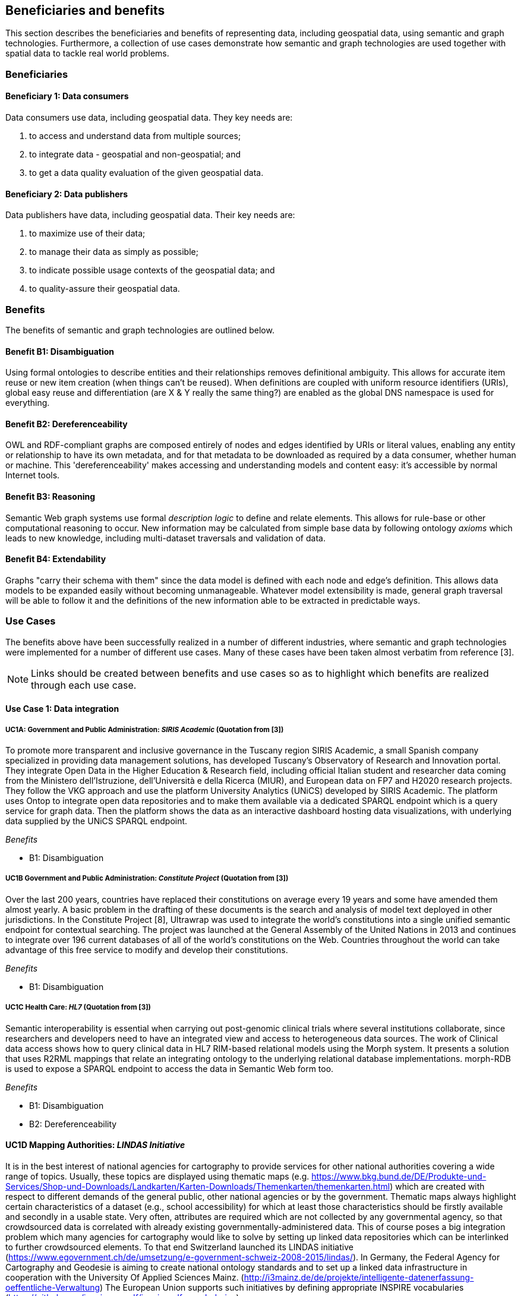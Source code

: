 == Beneficiaries and benefits

This section describes the beneficiaries and benefits of representing data, including geospatial data, using semantic and graph technologies. Furthermore, a collection of use cases demonstrate how semantic and graph technologies are used together with spatial data to tackle real world problems.

=== Beneficiaries

==== Beneficiary 1: Data consumers

Data consumers use data, including geospatial data. They key needs are:

1. to access and understand data from multiple sources;

2. to integrate data - geospatial and non-geospatial; and

3. to get a data quality evaluation of the given geospatial data.

==== Beneficiary 2: Data publishers

Data publishers have data, including geospatial data. Their key needs are:

1. to maximize use of their data;

2. to manage their data as simply as possible;

3. to indicate possible usage contexts of the geospatial data; and

4. to quality-assure their geospatial data.

=== Benefits

The benefits of semantic and graph technologies are outlined below.

==== Benefit B1: Disambiguation

Using formal ontologies to describe entities and their relationships removes definitional ambiguity. This allows for accurate item reuse or new item creation (when things can't be reused). When definitions are coupled with uniform resource identifiers (URIs), global easy reuse and differentiation (are X & Y really the same thing?) are enabled as the global DNS namespace is used for everything.

==== Benefit B2: Dereferenceability

OWL and RDF-compliant graphs are composed entirely of nodes and edges identified by URIs or literal values, enabling any entity or relationship to have its own metadata, and for that metadata to be downloaded as required by a data consumer, whether human or machine. This 'dereferenceability' makes accessing and understanding models and content easy: it's accessible by normal Internet tools.

==== Benefit B3: Reasoning

Semantic Web graph systems use formal _description logic_ to define and relate elements. This allows for rule-base or other computational reasoning to occur. New information may be calculated from simple base data by following ontology _axioms_ which leads to new knowledge, including multi-dataset traversals and validation of data.


==== Benefit B4: Extendability

Graphs "carry their schema with them" since the data model is defined with each node and edge's definition. This allows data models to be expanded easily without becoming unmanageable. Whatever model extensibility is made, general graph traversal will be able to follow it and the definitions of the new information able to be extracted in predictable ways.

=== Use Cases

The benefits above have been successfully realized in a number of different industries, where semantic and graph technologies were implemented for a number of different use cases. Many of these cases have been taken almost verbatim from reference [3].

NOTE: Links should be created between benefits and use cases so as to highlight which benefits are realized through each use case.

==== Use Case 1: Data integration

===== UC1A: Government and Public Administration: _SIRIS Academic_ (Quotation from [3])

To promote more transparent and inclusive governance in the Tuscany region SIRIS Academic, a small Spanish company specialized in providing data management solutions, has developed Tuscany’s Observatory of Research and Innovation portal. They integrate Open Data in the Higher Education & Research field, including official Italian student and researcher data coming from the Ministero dell’Istruzione, dell’Università e della Ricerca (MIUR), and European data on FP7 and H2020 research projects. They follow the VKG approach and use the platform University Analytics (UNiCS) developed by SIRIS Academic. The platform uses Ontop to integrate open data repositories and to make them available via a dedicated SPARQL endpoint which is a query service for graph data. Then the platform shows the data as an interactive dashboard hosting data visualizations, with underlying data supplied by the UNiCS SPARQL endpoint.

_Benefits_

* B1: Disambiguation

===== UC1B Government and Public Administration: _Constitute Project_ (Quotation from [3])

Over the last 200 years, countries have replaced their constitutions on average every 19 years and some have amended them almost yearly. A basic problem in the drafting of these documents is the search and analysis of model text deployed in other jurisdictions. In the Constitute Project [8], Ultrawrap was used to integrate the world’s constitutions into a single unified semantic endpoint for contextual searching. The project was launched at the General Assembly of the United Nations in 2013 and continues to integrate over 196 current databases of all of the world’s constitutions on the Web. Countries throughout the world can take advantage of this free service to modify and develop their constitutions.

_Benefits_

* B1: Disambiguation

===== UC1C Health Care: _HL7_ (Quotation from [3])

Semantic interoperability is essential when carrying out post-genomic clinical trials where several institutions collaborate, since researchers and developers need to have an integrated view and access to heterogeneous data sources. The work of Clinical data access shows how to query clinical data in HL7 RIM-based relational models using the Morph system. It presents a solution that uses R2RML mappings that relate an integrating ontology to the underlying relational database implementations. morph-RDB is used to expose a SPARQL endpoint to access the data in Semantic Web form too.

_Benefits_

* B1: Disambiguation

* B2: Dereferenceability

==== UC1D Mapping Authorities: _LINDAS Initiative_

It is in the best interest of national agencies for cartography to provide services for other national authorities covering a wide range of topics. Usually, these topics are displayed using thematic maps (e.g. https://www.bkg.bund.de/DE/Produkte-und-Services/Shop-und-Downloads/Landkarten/Karten-Downloads/Themenkarten/themenkarten.html) which are created with respect to different demands of the general public, other national agencies or by the government. Thematic maps always highlight certain characteristics of a dataset (e.g., school accessibility) for which at least those characteristics should be firstly available and secondly in a usable state. Very often, attributes are required which are not collected by any governmental agency, so that crowdsourced data is correlated with already existing governmentally-administered data. This of course poses a big integration problem which many agencies for cartography would like to solve by setting up linked data repositories which can be interlinked to further crowdsourced elements. To that end Switzerland launched its LINDAS initiative (https://www.egovernment.ch/de/umsetzung/e-government-schweiz-2008-2015/lindas/). In Germany, the Federal Agency for Cartography and Geodesie is aiming to create national ontology standards and to set up a linked data infrastructure in cooperation with the University Of Applied Sciences Mainz. (http://i3mainz.de/de/projekte/intelligente-datenerfassung-oeffentliche-Verwaltung) The European Union supports such initiatives by defining appropriate INSPIRE vocabularies (https://github.com/inspire-eu-rdf/inspire-rdf-vocabularies).

_Benefits_

* B1: Disambiguation

* B2: Dereferenceability

===== UC1E Government and Public Administration: _Italian Public Debt Directorate_ (Quotation from [3])

The Italian Public Debt Directorate is responsible for various matters, such as issuance and management of the public debt, and analysis of the problems inherent to its management. The Directorate is organized into offices that deal with specific aspects, and each sub-unit has an understanding of a particular portion of the public debt domain. However, a shared and formalized description of the relevant concepts and relations in the whole domain was missing, since data were managed by different systems in different offices, and their structure had been heavily modified and updated to serve specific application needs. There was a clear need to coordinate and integrate the data of the various sub-units. The work of the Italian Public Dept Directorate presented a project for addressing this issue. They developed the Public Debt Ontology to formalize the whole domain of the Italian public debt. The VKG system Mastro Studio has been used to provide a comprehensive software environment. Users can take advantage of the wiki-like documentation of the ontology to access both its graphical representation and its OWL2 specification.

_Benefits_

* B1: Disambiguation

* B2: Dereferenceability

==== Use Case 2: Data Product metadata

===== UC2 Construction: _Semantic Construction Project Engineering (SCOPE) Project_

With the heterogeneous environment of the construction sector, providing suitable product descriptions for any use case and software application is hard to achieve. While open source exchange formats, i.e., IFC and STEP, can be used to describe products in a uniform manner to realize a communication across domains, the amount of required geometric detail is not addressed. For example, lights to indicate emergency exits are needed in different geometric detail. The electrical engineer only needs to know the position of the lighting fixture, whereas the architect requires the bounding box to consider for the design and safety engineers want to know the material, color and shape of the lighting fixture to ensure that is clearly visible. On the other hand, the manufacturer needs to model the product in its highest geometrical detail for their own production chain.

If the manufacturer provides the highest geometrical detail, the product description will become too large to be handled if multiple instances are placed within the model. Hence, the geometrical detail needs to be broken down, ideally individually in respective of singular use cases, resulting in multiple geometry descriptions for the same object. By applying Linked Data, the attachment of multiple geometry descriptions to a singular object can be realized easily, maintaining means to differentiate between the descriptions and identify singular ones to connect them to their respective use cases. Yet, if the original geometry description changes, the derived geometry descriptions must be identified and updated, as well. This topic is, amongst others, considered in the Semantic Construction Project Engineering (SCOPE) research project funded by the German government and conducted by Ed. Züblin AG, Technische Universität Darmstadt and Fraunhofer Institute for Solar Energy (https://www.projekt-scope.de/).

_Benefits_

* B1: Disambiguation

* B2: Dereferenceability

* B4: Extendability

==== Use Case 3: Recording Provenance

===== UC3A Environmental Science: _Australian Bioregional Assessments Programme_

To assemble the lineage of data processed by multiple systems and perhaps also by humans, manually, a consistent yet flexible lineage/provenance model is needed. Consistency of patterning is needed to ensure interoperability for information from multiple sources and yet flexibility is needed to accommodate different granularities of processing steps recorded. The PROV Data Model [6] is a graph-based generic, but easily extensible/specializable model for provenance representation. PROV information can be sampled (queried) to aggregate detailed low-level provenance, or drilled into for deeper details where they exist. The standard RDF format used by ontology variants of PROV allow for its storage in standard Semantic Web systems and accessibility via standard SPARQL queries. The strong definitions within PROV prevent unknown log formats being encountered in the future. The Australian Bioregional Assessments Programme [7] used PROV to record both dataset-level provenance (what the ancestors of data sets are) and also fine-grained processing steps for individual data elements within data sets meaning this very varied provenance can, nonetheless, be stored in one system and accessed sensibly.

_Benefits_

* B1: Disambiguation

* B2: Dereferenceability

* B4: Extendability

===== UC3B Libraries and Museums: _German National Library and British Museum_

To preserve the national heritage of countries, libraries and museums have the task to collect information about artifacts, relate artifacts to other similar artifacts in different museums and to create a historic context for people to understand the artifacts provenance. Those tasks are more and more frequently achieved using linked data technologies and ontologies modeling the necessary data using appropriate vocabularies. One example is the German National Library which since many years develops the "Gemeinsame Normdatei" GND ontology (https://d-nb.info/standards/elementset/gnd) including a geospatial component designed to locate the artifacts origins and the origins of their creators. The British museum created a SPARQL endpoint based on Blazegraph which contains similar information about the artifacts displayed in the British museum.

_Benefits_

* B1: Disambiguation

* B2: Dereferenceability

===== UC3C Architecture, Engineering and Construction: _Niras_

During the design stages of a construction project, the building’s design changes quite rapidly, and often there are derived consequences of these changes. The cooling demand of a zone is dependent on the solar heat gain through windows and if the windows change, so does the cooling demand. This affects the capacity requirement of the fan coil in the room and potentially the size of the pipes supplying this fan coil, the pump circulating the cooling water and the size of the chiller.

The Danish consulting engineering company Niras uses Linked Data to model these interdependencies. The architect’s BIM model is translated from its internal data model through the vendor supplied Revit API into an AEC knowledge graph [13] described with the Building Topology Ontology (BOT) [14]. A direct communication between the BIM authoring tool and an OPM-REST API (https://github.com/MadsHolten/OPM-REST) ensures that property changes are captured and described using the Ontology for Property Management (OPM). Small task specific web applications access and extend the knowledge graph through SPARQL queries and uses OPM to relate a derived property to the properties that will affect it. In the current setup, 2D-geometry is extracted as WKT literals and 3D-geometry as OBJ literals. Geometry changes are registered by string comparison. In the UI, the state of the model geometry at the beginning and end of a given time interval is visualized.

_Benefits_

* B2: Dereferenceability

* B4: Extendability

==== Use Case 4: Data analysis

===== UC4 Oil and Gas Industry: _Equinor_ (Quotation from [3])

One of the common tasks for geologists at Equinor (Norway) is to find new exploitable accumulations of oil or gas in given areas by analyzing data about those areas in a timely manner. However, gathering the required data is not a trivial task since it is stored in multiple complex and large data sources, including EPDS, Recall, CoreDB, GeoChemDB, OpenWorks, Compass and NPD FactPages. Construction of complex queries is sometimes beyond Equinor geologists, so they have to communicate their needs to IT specialists who then turn them into queries. This drastically affects the efficiency of finding the right data to back decision making. The work of Equinor describes how the data access and integration challenges in Equinor have been addressed by adopting the VKG-based system Optique, which relies on the following tools:

1. the bootstrapper BootOX to create ontologies and mappings from relational databases in a semi-automatic fashion;

2. the VKG system Ontop to perform query reformulation;

3. the federator Exareme to evaluate the reformulated queries over the federated DBs; and

4. the query formulation module OptiqueVQS to support query construction for engineers with a limited IT background.

_Benefits_

* B1: Disambiguation

* B3: Reasoning

==== Use Case 5: Diagnoses

===== UC5A Industrial Machinery: _Siemens_ (Quotation from [3])

Siemens Energy runs several service centers that remotely monitor and perform diagnostics for several thousand appliances, such as gas and steam turbines, generators and compressors installed in power plants. For performing reactive and predictive diagnostics at Siemens, data access and integration of both static data (e.g., configuration and structure of turbines) and dynamic data (e.g., sensor data) are particularly important but very challenging. The work of Siemens addressed these data access requirements by using the Optique platform as a VKG solution, similar to the Equinor use case.

_Benefits_

* B1: Disambiguation

* B3: Reasoning

===== UC5B Health Care: _Diagnosis of Diabetes_ (Quotation from [3])

Improving health care for people with chronic conditions requires clinical information systems that support integrated care and information exchange. The adoption of an approach based on semantic information simplifies the use of multiple and diversified Electronic Health Records (EHRs). Within the work described in E-health data access, a Diabetes Mellitus Ontology (DMO) has been developed, and has been used to diagnose patients with diabetes, and automatically identify them by analyzing EHRs. Specifically, by using Ontop, the EHR data from a general practice (with almost 1,000 active patients) could be queried via SPARQL. The accuracy of the algorithm for automatic identification of patients with diabetes was validated by performing a manual audit of the EHRs, and considered good enough for the purpose. Not surprisingly, the accuracy of the automatic method was influenced by data quality, such as incorrect data due to mistaken units of measurement, unavailable data due to lack of or wrong documentation, and data management errors.

_Benefits_

* B1: Disambiguation

* B3: Reasoning

==== Use Case 6: Simplified Access to Heterogeneous Data

===== UC6A Digital Humanities: _EPNet Project_ (Quotation from [3])

Historians, especially in Digital Humanities (DH), are starting to use new data sets to aggregate information about history. These are collections of data, information and knowledge that are devoted to the preservation of the legacy of tangible and intangible culture inherited from previous generations. In the project Production and distribution of food during the Roman Empire: Economics and Political Dynamics (EPNet), the work of EPNet project presents a framework that eases the access of scholars to much food information during the Roman Empire, distributed across different data sources. The proposed approach relies on the VKG paradigm to integrate the following data sets:

1. the EPNet relational repository;

2. the Heidelberg Epigraphic database; and

3. Pleiades, an open-access digital gazetteer for ancient history.

An ontology provides the historians with a clear point of access and a unified and unambiguous conceptual view over these data sets.

_Benefits_

* B1: Disambiguation

* B2: Dereferenceability

===== UC6B Archaeology: _Archaelogy and the Semantic Web_

Digital Archaeologists working in DH deal with a lot of heterogeneous data, which is not standardized at all. Semantic technologies and the use of Linked Open Data promises to revolutionize the digital workflow [https://eprints.soton.ac.uk/206421/]. As the most digital semantic DH project they are referenced by the International Committee for Documentation (CIDOC) Conceptual Reference Model (CRM) [http://www.cidoc-crm.org/] and its extensions, especially CRMgeo[https://link.springer.com/article/10.1007/s00799-016-0192-4]. Famous data collections which model object types in their domain and publish them as LOD are nomisma (coins) [http://nomisma.org/], kerameikos (ancient ceramics) [http://kerameikos.org/], Open Context [https://opencontext.org/], the iDAI world [https://idai.world/] of the German Archaeological Institute, finds.org [https://finds.org.uk/], and Regnum Francorum Online [http://francia.ahlfeldt.se/index.php]. Furthermore, Linked Data networks of the Computer Applications and Quantitative Methods in Archaeology (CAA) conference – Little Minions, Data Dragons – and of the Linked Pasts Community (related to the LOD Pelagios Commons network[http://commons.pelagios.org/) – Linked Pipes – try to build up a LOD network of tools, workflows and data of the CH domain[http://squirrelnator.squirrel.link/]. Moreover, smaller projects are publishing tools, e.g. for modelling vagueness in graphs like the Academic Meta Tool [http://academic-meta-tool.xyz/] to enable the scientific community to handle fuzzy (geographical) relations [http://unold.net/research/p_dls_20170320.pdf].

_Benefits_

* B1: Disambiguation

* B2: Dereferenceability

==== Use Case 7: Integrating Aspatial and Spatial Data

===== UC7A Maritime security: _Real-time Maritime Situational Awareness System_ (Quotation from [3])

The maritime security domain presents a need for efficient combining and processing of dynamic (real-time) and static vessel data that come from heterogeneous sources. The project Real-time Services for the Maritime Security (EMSec) needed to integrate static, real-time and geospatial data, including:

1. static vessel metadata;

2. open data like GeoNames and OpenStreetMap;

3. large radar and satellite images; and

4. real-time vessel data (approximately 1,000 vessel positions are acquired per second).

To address this objective, the system Real-time Maritime Situation Awareness System (RMSAS), which relies on the VKG technology, has been developed. RMSAS uses Ontop (with the Ontop-spatial extension) to expose the data mentioned above as SPARQL endpoints. The Web-based tool Sextantis then used to visualize the results on temporally-enabled maps combining geospatial and temporal results from different (Geo)SPARQL endpoints.

_Benefits_

* B1: Disambiguation

* B2: Dereferenceability

* B3: Reasoning

* B4: Extendability

===== UC7B Heritage: _Flemish Cities in Transition_

During built heritage projects (e.g. restoration, maintenance, historical research) a large amount of stakeholders collaborate. Each stakeholder assembles and generates a wide variety of data, including 2D and 3D geometries ranging from survey geometry (e.g., a point cloud or complex mesh), over 2D plans and maps (historical situation, previous restorations, derived from survey data, etc.) to volumetric 3D models. These geometries are used to get an overview of the historical and existing situation of the building, for communicating the location of damages or valuable historical elements in the building or to express the intention of the restoration design. Because of the wide variety of geometric data, a large amount of common geometry schemas (text-based and binary, open and proprietary) are currently used in practice.

Instead of developing RDF-based geometry schemas for each existing geometry schema (OBJ, E57, X3D, STEP, WKT, etc.), alternative methods such as the application of RDF literals are considered. These literals can embed geometry descriptions (similar to GeoSPARQL 1.0 but for any geometry schema) or reference external geometry files in their original geometry schema. In that case, the usage of existing geometry schemas and their tools can be continued. Built heritage stakeholders need to be able to link such geometry descriptions to building elements, damages and building spaces they describe. Each described object can have multiple geometry descriptions (different geometry schema, describing an object at multiple moments in time, different amount of detailing/resolution, etc.), potentially coming from different stakeholders. Geometry metadata (accuracy,  author, resolution, derived geometry descriptions, file size, etc.) is necessary to reuse the geometry in a collaborative setting as it gives an indication of the geometry provenance. Other metadata (used geometry schema, coordinate system, etc.) might help users in the automatic processing of the data by their geometry applications.

Three domain independent ontology modules have been developed in previous collaborative research and are applied in a built heritage PhD research project named “Flemish Cities in Transition” [9]. These ontologies include the Ontology for Managing Geometry (OMG - https://w3id.org/omg#) [10], the File Ontology for Geometry formats (FOG - https://w3id.org/fog#) [11] and the Geometry Metadata Ontology (GOM - https://w3id.org/gom#).

_Benefits_

* B1: Disambiguation

* B2: Dereferenceability

===== UC7C Buildings: _Prime2_

Geometric data plays a central role in the geospatial domain, architectural design and construction industry. For upcoming, new approaches on how to store building data, such as the Semantic Web, however, no universal common agreement exists on the combination of geometric and non-geometric data. Thus, it can be unclear to users on how to represent their geometries, leading to a decelerated application and advancement of making building data available over the web. This gap can only be bridged if a common approach on the representation of geometries on the web is achieved.

In Ireland, the Ordnance Survey Ireland (OSi) has a substantial dataset (over 50 million objects), called Prime2, which includes not only GIS data (polygon footprint, geodetic coordinate), but also additional building-specific data (form and function). The ADAPT research centre working with the Ordnance Survey Ireland has begun publication of their geospatial data using GeoSPARQL [12], with a subset of their buildings data (building name, geolocation, and form and function) in the county of Galway now being available as RDF (http://data.geohive.ie/downloadAndQuery.html).

This provides authoritative URIs for Irish buildings which can be used to interlink building data from other domains, such as products, sensors, energy, etc. The potential also exists to support the conversion of their 2D building footprints into a simple 3D geometric model, given some additional properties (height). An existing schema such as the Industry Foundation Classes, and ifcOWL serialization can be supported, but tend to be overly verbose (use of lists for each vertex in a point for example) and geometric and non-geometric data are overly entwined. The possibility to define 3D geometries using less complex geometry schemas would be a huge advantage within the building information modeling domain. This is an important step towards the iterative integration of ever more complex BIM models which can support a range of different use cases into the wider web of data.

_Benefits_

* B1: Disambiguation

* B2: Dereferenceability

* B4: Extendability

==== Use Case 8: Data Mining

===== UC8 Cybersecurity: _EBITmax_ (Quotation from [3])

Process mining techniques are able to extract knowledge from event log data, which is often available in today’s information systems. Process mining tools normally assume that the data to be analyzed are already organized in some specific textual (XML based) format, notably IEEE standard for eXtensible Event Stream (XES) for achieving interoperability in event logs and event streams. However, in practice, many companies have custom IT infrastructure that maintains the data relevant for process logs, e.g., in relational databases, and hence in forms not compliant with the XES standard. To cope with this kind of problem, the approach proposed exploits a VKG based framework and associated methodology for the extraction of XES event logs from relational data sources. This approach is implemented in OnProm, which provides a complete tool-chain that:

1. allows for describing event logs by means of suitable annotations of a conceptual model of the available data;

2. exploits the Ontop system for the actual log extraction; and

3. is fully integrated with the well-known ProM process mining framework.

It has been tested in EBITmax, an Italian company that provides consultancy services in program management and business process management for small and large enterprises, and that has incorporated process mining to complement its standard consultancy services. The experimentation has shown the added value and flexibility of an approach based on semantics for the semi-automatic generation of process logs from legacy data.

_Benefits_

* B1: Disambiguation

* B2: Dereferenceability

* B4: Extendability

==== Use Case 9: Improving Search

===== UC9 Smart Cities: _DALI_ (Quotation from [3])

Smart City applications rely on large amounts of data retrieved from sensors, social networks or government authorities. Open data and data from existing enterprise systems are two valuable data sources. However, open data are often published in a tabular form with little or incomplete schema information, while enterprise applications typically rely on complex relational schemas. There is a clear need to make city-specific information easy to consume and combine at low cost, but this proves to be a difficult task. The work of IBM Ireland presents the system DALI, which exploits Linked Data to provide federated entity search and spatial exploration across hundreds of information sources containing open and enterprise data pertaining to cities. Ontop is used as the VKG solution, and mappings are created using a rule and pattern-based entity extraction mechanism to detect different kinds of entities. The DALI system has been evaluated in two scenarios:

1. Data Engineers bring together public and enterprise data sets about public safety; and

2. Knowledge Engineers and domain-experts build a view of health and social care providers for vulnerable populations.

_Benefits_

* B1: Disambiguation
